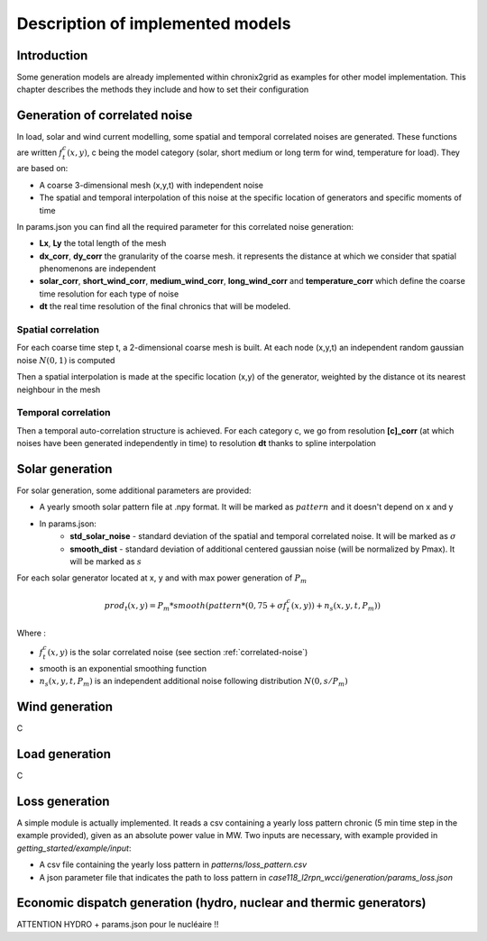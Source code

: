 *********************************
Description of implemented models
*********************************

Introduction
============

Some generation models are already implemented within chronix2grid as examples for other model implementation.
This chapter describes the methods they include and how to set their configuration

.. _correlated-noise:

Generation of correlated noise
================================
In load, solar and wind current modelling, some spatial and temporal correlated noises are generated.
These functions  are written :math:`f_t^c(x,y)`, c being the model category (solar, short medium or long term for wind, temperature for load).
They are based on:

* A coarse 3-dimensional mesh (x,y,t) with independent noise
* The spatial and temporal interpolation of this noise at the specific location of generators and specific moments of time

In params.json you can find all the required parameter for this correlated noise generation:

* **Lx**, **Ly** the total length of the mesh
* **dx_corr**, **dy_corr** the granularity of the coarse mesh. it represents the distance at which we consider that spatial phenomenons are independent
* **solar_corr**, **short_wind_corr**, **medium_wind_corr**, **long_wind_corr** and **temperature_corr** which define the coarse time resolution for each type of noise
* **dt** the real time resolution of the final chronics that will be modeled.

Spatial correlation
^^^^^^^^^^^^^^^^^^^^

For each coarse time step t, a 2-dimensional coarse mesh is built.
At each node (x,y,t) an independent random gaussian noise :math:`N(0,1)` is computed

Then a spatial interpolation is made at the specific location (x,y) of the generator,
weighted by the distance ot its nearest neighbour in the mesh

.. image:: ../pictures/spatial_correlation.png


Temporal correlation
^^^^^^^^^^^^^^^^^^^^

Then a temporal auto-correlation structure is achieved. For each category c, we go from
resolution **[c]_corr** (at which noises have been generated independently in time)
to resolution **dt** thanks to spline interpolation

Solar generation
=================

For solar generation, some additional parameters are provided:

* A yearly smooth solar pattern file at .npy format. It will be marked as :math:`pattern` and it doesn't depend on x and y
* In params.json:
    * **std_solar_noise** - standard deviation of the spatial and temporal correlated noise. It will be marked as :math:`\sigma`
    * **smooth_dist** - standard deviation of additional centered gaussian noise (will be normalized by Pmax). It will be marked as :math:`s`

For each solar generator located at x, y and with max power generation of :math:`P_m`

.. math:: prod_t(x,y) = P_m * smooth(pattern * (0,75+\sigma f_t^c(x,y)) + n_s(x,y,t,P_m))

Where :

* :math:`f_t^c(x,y)` is the solar correlated noise (see section :ref:`correlated-noise`)
* smooth is an exponential smoothing function
* :math:`n_s(x,y,t,P_m)` is an independent additional noise following distribution :math:`N(0,s/P_m)`

Wind generation
=================

C

Load generation
=================

C


Loss generation
=================

A simple module is actually implemented.
It reads a csv containing a yearly loss pattern chronic (5 min time step in the example provided), given as an absolute power value in MW.
Two inputs are necessary, with example provided in *getting_started/example/input*:

* A csv file containing the yearly loss pattern  in *patterns/loss_pattern.csv*
* A json parameter file that indicates the path to loss pattern in *case118_l2rpn_wcci/generation/params_loss.json*


Economic dispatch generation (hydro, nuclear and thermic generators)
====================================================================

ATTENTION HYDRO + params.json pour le nucléaire !!

